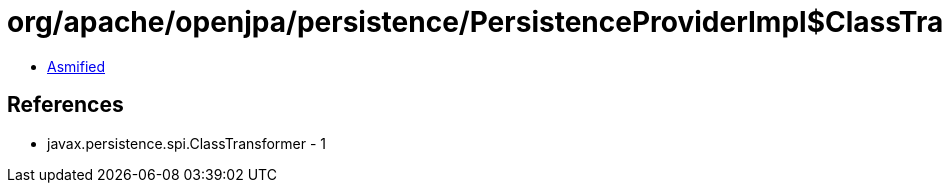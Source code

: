= org/apache/openjpa/persistence/PersistenceProviderImpl$ClassTransformerImpl.class

 - link:PersistenceProviderImpl$ClassTransformerImpl-asmified.java[Asmified]

== References

 - javax.persistence.spi.ClassTransformer - 1
